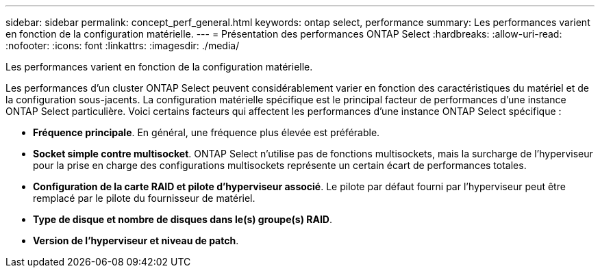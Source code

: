 ---
sidebar: sidebar 
permalink: concept_perf_general.html 
keywords: ontap select, performance 
summary: Les performances varient en fonction de la configuration matérielle. 
---
= Présentation des performances ONTAP Select
:hardbreaks:
:allow-uri-read: 
:nofooter: 
:icons: font
:linkattrs: 
:imagesdir: ./media/


[role="lead"]
Les performances varient en fonction de la configuration matérielle.

Les performances d'un cluster ONTAP Select peuvent considérablement varier en fonction des caractéristiques du matériel et de la configuration sous-jacents. La configuration matérielle spécifique est le principal facteur de performances d'une instance ONTAP Select particulière. Voici certains facteurs qui affectent les performances d'une instance ONTAP Select spécifique :

* *Fréquence principale*. En général, une fréquence plus élevée est préférable.
* *Socket simple contre multisocket*. ONTAP Select n'utilise pas de fonctions multisockets, mais la surcharge de l'hyperviseur pour la prise en charge des configurations multisockets représente un certain écart de performances totales.
* *Configuration de la carte RAID et pilote d'hyperviseur associé*. Le pilote par défaut fourni par l'hyperviseur peut être remplacé par le pilote du fournisseur de matériel.
* *Type de disque et nombre de disques dans le(s) groupe(s) RAID*.
* *Version de l'hyperviseur et niveau de patch*.

